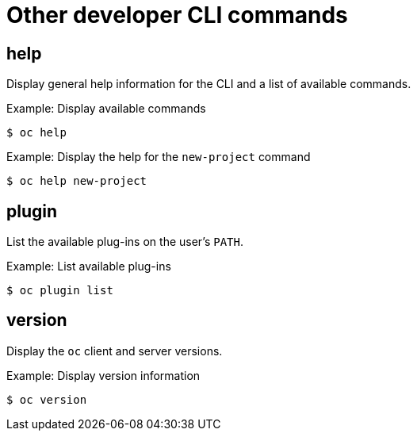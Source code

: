 // Module included in the following assemblies:
//
// * cli_reference/openshift_cli/developer-cli-commands.adoc

[id="cli-other-developer-commands_{context}"]
= Other developer CLI commands

== help

Display general help information for the CLI and a list of available commands.

.Example: Display available commands
----
$ oc help
----

.Example: Display the help for the `new-project` command
----
$ oc help new-project
----

== plugin

List the available plug-ins on the user's `PATH`.

.Example: List available plug-ins
----
$ oc plugin list
----

== version

Display the `oc` client and server versions.

.Example: Display version information
----
$ oc version
----

ifdef::openshift-enterprise,openshift-origin[]

For cluster administrators, the {product-title} server version is also displayed.

endif::openshift-enterprise,openshift-origin[]
